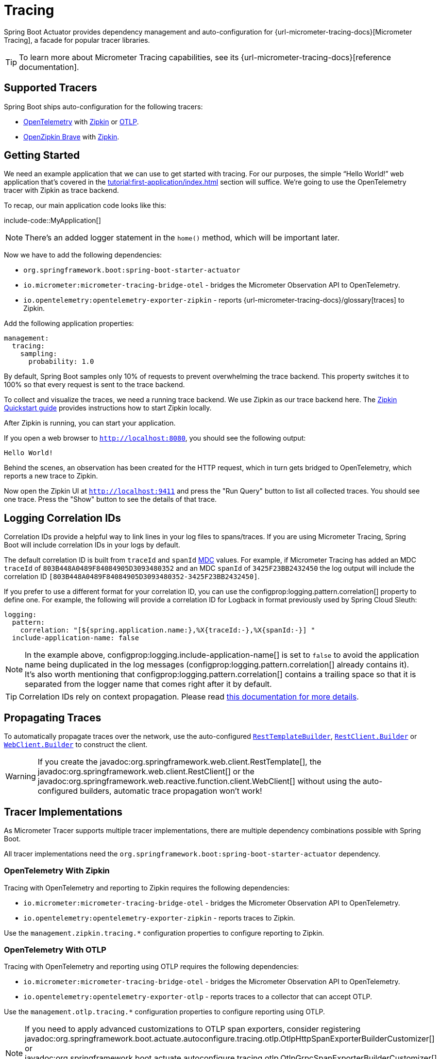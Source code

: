 [[actuator.micrometer-tracing]]
= Tracing

Spring Boot Actuator provides dependency management and auto-configuration for {url-micrometer-tracing-docs}[Micrometer Tracing], a facade for popular tracer libraries.

TIP: To learn more about Micrometer Tracing capabilities, see its {url-micrometer-tracing-docs}[reference documentation].



[[actuator.micrometer-tracing.tracers]]
== Supported Tracers

Spring Boot ships auto-configuration for the following tracers:

* https://opentelemetry.io/[OpenTelemetry] with https://zipkin.io/[Zipkin] or https://opentelemetry.io/docs/reference/specification/protocol/[OTLP].
* https://github.com/openzipkin/brave[OpenZipkin Brave] with https://zipkin.io/[Zipkin].



[[actuator.micrometer-tracing.getting-started]]
== Getting Started

We need an example application that we can use to get started with tracing.
For our purposes, the simple "`Hello World!`" web application that's covered in the xref:tutorial:first-application/index.adoc[] section will suffice.
We're going to use the OpenTelemetry tracer with Zipkin as trace backend.

To recap, our main application code looks like this:

include-code::MyApplication[]

NOTE: There's an added logger statement in the `home()` method, which will be important later.

Now we have to add the following dependencies:

* `org.springframework.boot:spring-boot-starter-actuator`
* `io.micrometer:micrometer-tracing-bridge-otel` - bridges the Micrometer Observation API to OpenTelemetry.
* `io.opentelemetry:opentelemetry-exporter-zipkin` - reports {url-micrometer-tracing-docs}/glossary[traces] to Zipkin.

Add the following application properties:

[configprops,yaml]
----
management:
  tracing:
    sampling:
      probability: 1.0
----

By default, Spring Boot samples only 10% of requests to prevent overwhelming the trace backend.
This property switches it to 100% so that every request is sent to the trace backend.

To collect and visualize the traces, we need a running trace backend.
We use Zipkin as our trace backend here.
The https://zipkin.io/pages/quickstart[Zipkin Quickstart guide] provides instructions how to start Zipkin locally.

After Zipkin is running, you can start your application.

If you open a web browser to `http://localhost:8080`, you should see the following output:

[source]
----
Hello World!
----

Behind the scenes, an observation has been created for the HTTP request, which in turn gets bridged to OpenTelemetry, which reports a new trace to Zipkin.

Now open the Zipkin UI at `http://localhost:9411` and press the "Run Query" button to list all collected traces.
You should see one trace.
Press the "Show" button to see the details of that trace.



[[actuator.micrometer-tracing.logging]]
== Logging Correlation IDs

Correlation IDs provide a helpful way to link lines in your log files to spans/traces.
If you are using Micrometer Tracing, Spring Boot will include correlation IDs in your logs by default.

The default correlation ID is built from `traceId` and `spanId` https://logback.qos.ch/manual/mdc.html[MDC] values.
For example, if Micrometer Tracing has added an MDC `traceId` of `803B448A0489F84084905D3093480352` and an MDC `spanId` of `3425F23BB2432450` the log output will include the correlation ID `[803B448A0489F84084905D3093480352-3425F23BB2432450]`.

If you prefer to use a different format for your correlation ID, you can use the configprop:logging.pattern.correlation[] property to define one.
For example, the following will provide a correlation ID for Logback in format previously used by Spring Cloud Sleuth:

[configprops,yaml]
----
logging:
  pattern:
    correlation: "[${spring.application.name:},%X{traceId:-},%X{spanId:-}] "
  include-application-name: false
----

NOTE: In the example above, configprop:logging.include-application-name[] is set to `false` to avoid the application name being duplicated in the log messages (configprop:logging.pattern.correlation[] already contains it).
It's also worth mentioning that configprop:logging.pattern.correlation[] contains a trailing space so that it is separated from the logger name that comes right after it by default.

TIP: Correlation IDs rely on context propagation.
Please read xref:reference:actuator/observability.adoc#actuator.observability.context-propagation[this documentation for more details].



[[actuator.micrometer-tracing.propagating-traces]]
== Propagating Traces

To automatically propagate traces over the network, use the auto-configured xref:io/rest-client.adoc#io.rest-client.resttemplate[`RestTemplateBuilder`], xref:io/rest-client.adoc#io.rest-client.restclient[`RestClient.Builder`] or xref:io/rest-client.adoc#io.rest-client.webclient[`WebClient.Builder`] to construct the client.

WARNING: If you create the javadoc:org.springframework.web.client.RestTemplate[], the javadoc:org.springframework.web.client.RestClient[] or the javadoc:org.springframework.web.reactive.function.client.WebClient[] without using the auto-configured builders, automatic trace propagation won't work!



[[actuator.micrometer-tracing.tracer-implementations]]
== Tracer Implementations

As Micrometer Tracer supports multiple tracer implementations, there are multiple dependency combinations possible with Spring Boot.

All tracer implementations need the `org.springframework.boot:spring-boot-starter-actuator` dependency.



[[actuator.micrometer-tracing.tracer-implementations.otel-zipkin]]
=== OpenTelemetry With Zipkin

Tracing with OpenTelemetry and reporting to Zipkin requires the following dependencies:

* `io.micrometer:micrometer-tracing-bridge-otel` - bridges the Micrometer Observation API to OpenTelemetry.
* `io.opentelemetry:opentelemetry-exporter-zipkin` - reports traces to Zipkin.

Use the `management.zipkin.tracing.*` configuration properties to configure reporting to Zipkin.



[[actuator.micrometer-tracing.tracer-implementations.otel-otlp]]
=== OpenTelemetry With OTLP

Tracing with OpenTelemetry and reporting using OTLP requires the following dependencies:

* `io.micrometer:micrometer-tracing-bridge-otel` - bridges the Micrometer Observation API to OpenTelemetry.
* `io.opentelemetry:opentelemetry-exporter-otlp` - reports traces to a collector that can accept OTLP.

Use the `management.otlp.tracing.*` configuration properties to configure reporting using OTLP.

NOTE: If you need to apply advanced customizations to OTLP span exporters, consider registering javadoc:org.springframework.boot.actuate.autoconfigure.tracing.otlp.OtlpHttpSpanExporterBuilderCustomizer[] or javadoc:org.springframework.boot.actuate.autoconfigure.tracing.otlp.OtlpGrpcSpanExporterBuilderCustomizer[] beans.
These will be invoked before the creation of the `OtlpHttpSpanExporter` or `OtlpGrpcSpanExporter`.
The customizers take precedence over anything applied by the auto-configuration.



[[actuator.micrometer-tracing.tracer-implementations.brave-zipkin]]
=== OpenZipkin Brave With Zipkin

Tracing with OpenZipkin Brave and reporting to Zipkin requires the following dependencies:

* `io.micrometer:micrometer-tracing-bridge-brave` - bridges the Micrometer Observation API to Brave.
* `io.zipkin.reporter2:zipkin-reporter-brave` - reports traces to Zipkin.

Use the `management.zipkin.tracing.*` configuration properties to configure reporting to Zipkin.



[[actuator.micrometer-tracing.micrometer-observation]]
== Integration with Micrometer Observation

A javadoc:io.micrometer.tracing.handler.TracingAwareMeterObservationHandler[] is automatically registered on the javadoc:io.micrometer.observation.ObservationRegistry[], which creates spans for every completed observation.



[[actuator.micrometer-tracing.creating-spans]]
== Creating Custom Spans

You can create your own spans by starting an observation.
For this, inject javadoc:io.micrometer.observation.ObservationRegistry[] into your component:

include-code::CustomObservation[]

This will create an observation named "some-operation" with the tag "some-tag=some-value".

TIP: If you want to create a span without creating a metric, you need to use the {url-micrometer-tracing-docs}/api[lower-level `Tracer` API] from Micrometer.



[[actuator.micrometer-tracing.baggage]]
== Baggage

You can create baggage with the javadoc:io.micrometer.tracing.Tracer[] API:

include-code::CreatingBaggage[]

This example creates baggage named `baggage1` with the value `value1`.
The baggage is automatically propagated over the network if you're using W3C propagation.
If you're using B3 propagation, baggage is not automatically propagated.
To manually propagate baggage over the network, use the configprop:management.tracing.baggage.remote-fields[] configuration property (this works for W3C, too).
For the example above, setting this property to `baggage1` results in an HTTP header `baggage1: value1`.

If you want to propagate the baggage to the MDC, use the configprop:management.tracing.baggage.correlation.fields[] configuration property.
For the example above, setting this property to `baggage1` results in an MDC entry named `baggage1`.



[[actuator.micrometer-tracing.tests]]
== Tests

Tracing components which are reporting data are not auto-configured when using javadoc:org.springframework.boot.test.context.SpringBootTest[format=annotation].
See xref:testing/spring-boot-applications.adoc#testing.spring-boot-applications.tracing[] for more details.
